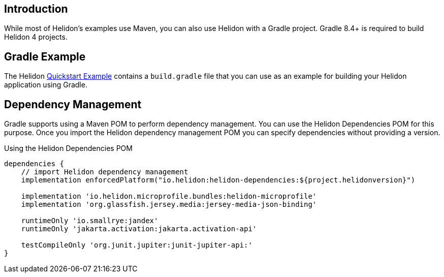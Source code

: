 ///////////////////////////////////////////////////////////////////////////////

    Copyright (c) 2020, 2023 Oracle and/or its affiliates.

    Licensed under the Apache License, Version 2.0 (the "License");
    you may not use this file except in compliance with the License.
    You may obtain a copy of the License at

        http://www.apache.org/licenses/LICENSE-2.0

    Unless required by applicable law or agreed to in writing, software
    distributed under the License is distributed on an "AS IS" BASIS,
    WITHOUT WARRANTIES OR CONDITIONS OF ANY KIND, either express or implied.
    See the License for the specific language governing permissions and
    limitations under the License.

///////////////////////////////////////////////////////////////////////////////

ifndef::rootdir[:rootdir: {docdir}/../..]

== Introduction

While most of Helidon's examples use Maven, you can also use Helidon
with a Gradle project. Gradle 8.4+ is required to build Helidon 4 projects.

== Gradle Example

The Helidon
link:{helidon-github-tree-url}/examples/quickstarts/helidon-quickstart-{flavor-lc}[Quickstart Example]
contains a `build.gradle` file that you can use as an example for building
your Helidon application using Gradle.

== Dependency Management

Gradle supports using a Maven POM to perform dependency management. You
can use the Helidon Dependencies POM for this purpose. Once you import
the Helidon dependency management POM you can specify dependencies
without providing a version.


[source,xml]
.Using the Helidon Dependencies POM
----
dependencies {
    // import Helidon dependency management
    implementation enforcedPlatform("io.helidon:helidon-dependencies:${project.helidonversion}")

    implementation 'io.helidon.microprofile.bundles:helidon-microprofile'
    implementation 'org.glassfish.jersey.media:jersey-media-json-binding'

    runtimeOnly 'io.smallrye:jandex'
    runtimeOnly 'jakarta.activation:jakarta.activation-api'

    testCompileOnly 'org.junit.jupiter:junit-jupiter-api:'
}
----
